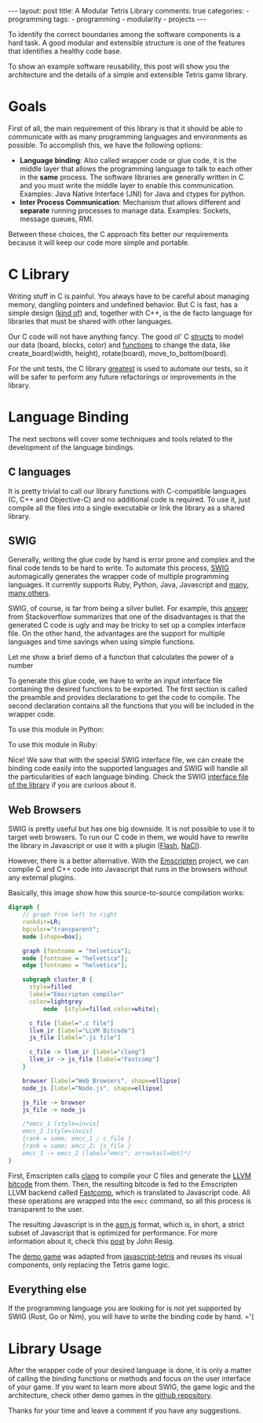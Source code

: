 #+BEGIN_EXPORT html 
---
layout: post
title: A Modular Tetris Library
comments: true
categories:
  - programming
tags:
  - programming
  - modularity
  - projects
---
#+END_EXPORT
#+OPTIONS: ^:nil
 
To identify the correct boundaries among the software components is a hard task. 
A good modular and extensible structure is one of the features that identifies a healthy code base.

To show an example software reusability, this post will show you the architecture and the details
of a simple and extensible Tetris game library.

* Goals

First of all, the main requirement of this library is that it should be able to communicate with as many programming languages and environments as possible.
To accomplish this, we have the following options:

- *Language binding*: Also called wrapper code or glue code, it is the middle layer that allows the programming language to talk to each other in the *same* process. The software libraries are generally written in C and you must write the middle layer to enable this communication. Examples: Java Native Interface (JNI) for Java and ctypes for python.
- *Inter Process Communication*: Mechanism that allows different and *separate* running processes to manage data. Examples: Sockets, message queues, RMI.

Between these choices, the C approach fits better our requirements because it will keep our code more simple and portable.

* C Library

Writing stuff in C is painful. You always have to be careful about managing memory, dangling pointers and undefined behavior.
But C is fast, has a simple design ([[http://www.eecs.berkeley.edu/~necula/cil/cil016.html][kind of]]) and, together with C++, is the de facto language for libraries that must be shared with other languages.

Our C code will not have anything fancy. The good ol' C [[https://github.com/gjhenrique/modulartetris/blob/master/tetris/model.h][structs]] to model our data (board, blocks, color) and 
[[https://github.com/gjhenrique/modulartetris/blob/master/tetris/board.h][functions]] to change the data, like create_board(width, height), rotate(board), move_to_bottom(board).

For the unit tests, the C library [[https://github.com/silentbicycle/greatest][greatest]] is used to automate our tests, so it will be safer to perform any future refactorings or improvements in the library.
 
* Language Binding

The next sections will cover some techniques and tools related to the development of the language bindings.

** C languages
It is pretty trivial to call our library functions with C-compatible languages (C, C++ and Objective-C) and no additional code is required.
To use it, just compile all the files into a single executable or link the library as a shared library.

** SWIG

Generally, writing the glue code by hand is error prone and complex and the final code tends to be hard to write.
To automate this process, [[http://www.swig.org][SWIG]] automagically generates the wrapper code of multiple programming languages.
It currently supports Ruby, Python, Java, Javascript and [[http://www.swig.org/compat.html#SupportedLanguages][many, many others]].

SWIG, of course, is far from being a silver bullet. 
For example, this [[https://stackoverflow.com/questions/135834/python-swig-vs-ctypes][answer]] from Stackoverflow summarizes that one of the disadvantages is that the generated C code is ugly and may be tricky to set up a complex interface file.
On the other hand, the advantages are the support for multiple languages and time savings when using simple functions.

Let me show a brief demo of a function that calculates the power of a number
#+BEGIN_SRC C :exports result
int pow(int n) {
  return n * n;
}
#+END_SRC

To generate this glue code, we have to write an input interface file containing the desired functions to be exported.
The first section is called the preamble and provides declarations to get the code to compile.
The second declaration contains all the functions that you will be included in the wrapper code.

#+BEGIN_SRC C :exports result
%module example
%{
  extern int pow(int n);
%}

extern int pow(int n);
#+END_SRC

To use this module in Python:

#+BEGIN_SRC python :exports result
# Will create example.py and example_wrap.c
➜ swig -python example.i
➜ gcc -shared -fPIC example.c example_wrap.c \ 
  -I/usr/include/python2.7 -o _example.so
➜ python2
>>>> import example
>>>> example.power(3)
9
#+END_SRC

To use this module in Ruby:

#+BEGIN_SRC ruby :exports result
# Content of extconf.rb
require 'mkmf'
create_makefile('example')
#+END_SRC

# mkmf library will generate a Makefile wich will correctly comple and link the C files into a ruby extension.
# We could generate the module by hand with gcc.
#+BEGIN_SRC bash :exports result
# In shell
➜ swig -ruby example.i
# This command will create the Makefile
➜ ruby extconf.rb
➜ make
➜ irb
irb(main):001:0> require './example'
irb(main):001:0> Example.power(2)
=> 9
#+END_SRC

Nice! We saw that with the special SWIG interface file,
we can create the binding code easily into the supported languages and SWIG will handle all the particularities of each language binding.
Check the SWIG [[https://github.com/gjhenrique/modulartetris/blob/master/tetris/modular_tetris.i][interface file of the library]] if you are curious about it.

** Web Browsers

SWIG is pretty useful but has one big downside. It is not possible to use it to target web browsers.
To run our C code in them, we would have to rewrite the library in Javascript or use it with a plugin ([[https://www.apple.com/hotnews/thoughts-on-flash/][Flash]], [[https://developer.chrome.com/native-client][NaCl]]).

However, there is a better alternative.
With the [[https://kripken.github.io/emscripten-site/][Emscripten]] project, we can compile C and C++ code into Javascript that runs in the browsers without any external plugins.

Basically, this image show how this source-to-source compilation works:

#+BEGIN_SRC dot :file res/tetris/asm_js.png :cmdline -Kdot -Tpng
digraph {
    // graph from left to right
    rankdir=LR;
    bgcolor="transparent";
    node [shape=box];

    graph [fontname = "helvetica"];
    node [fontname = "helvetica"];
    edge [fontname = "helvetica"]; 

    subgraph cluster_0 {
      style=filled
      label="Emscripten compiler"
      color=lightgrey
		  node  [style=filled,color=white];

      c_file [label=".c file"]
      llvm_ir [label="LLVM Bitcode"]
      js_file [label=".js file"] 

      c_file -> llvm_ir [label="clang"]
      llvm_ir -> js_file [label="Fastcomp"]
    }
    
    browser [label="Web Browsers", shape=ellipse]
    node_js [label="Node.js", shape=ellipse]

    js_file -> browser
    js_file -> node_js

    /*emcc_1 [style=invis]
    emcc_2 [style=invis]
    {rank = same; emcc_1 ; c_file } 
    {rank = same; emcc_2; js_file }
    emcc_1 -> emcc_2 [label="emcc"; arrowtail=dot]*/
}
 
#+END_SRC

First, Emscripten calls [[http://clang.llvm.org/][clang]] to compile your C files and generate the [[https://en.wikipedia.org/wiki/LLVM#LLVM_Intermediate_Representation][LLVM bitcode]] from them.
Then, the resulting bitcode is fed to the Emscripten LLVM backend called [[https://github.com/kripken/emscripten-fastcomp][Fastcomp]],
which is translated to Javascript code. 
All these operations are wrapped into the ~emcc~ command, so all this process is transparent to the user.

The resulting Javascript is in the [[http://asmjs.org/faq.html][asm.js]] format, which is, in short,
a strict subset of Javascript that is optimized for performance.
For more information about it, check this [[http://ejohn.org/blog/asmjs-javascript-compile-target/][post]] by John Resig. 

The [[https://gjhenrique.github.io/modulartetris/][demo game]] was adapted from [[https://github.com/jakesgordon/javascript-tetris][javascript-tetris]] and reuses its visual components, only replacing the Tetris game logic.

** Everything else
If the programming language you are looking for is not yet supported by SWIG (Rust, Go or Nim),
you will have to write the binding code by hand. ='(

* Library Usage
After the wrapper code of your desired language is done, it is only a matter of calling the binding functions or methods
and focus on the user interface of your game. 
If you want to learn more about SWIG, the game logic and the architecture, check other demo games in the [[https://github.com/gjhenrique/modulartetris][github repository]].

Thanks for your time and leave a comment if you have any suggestions.

